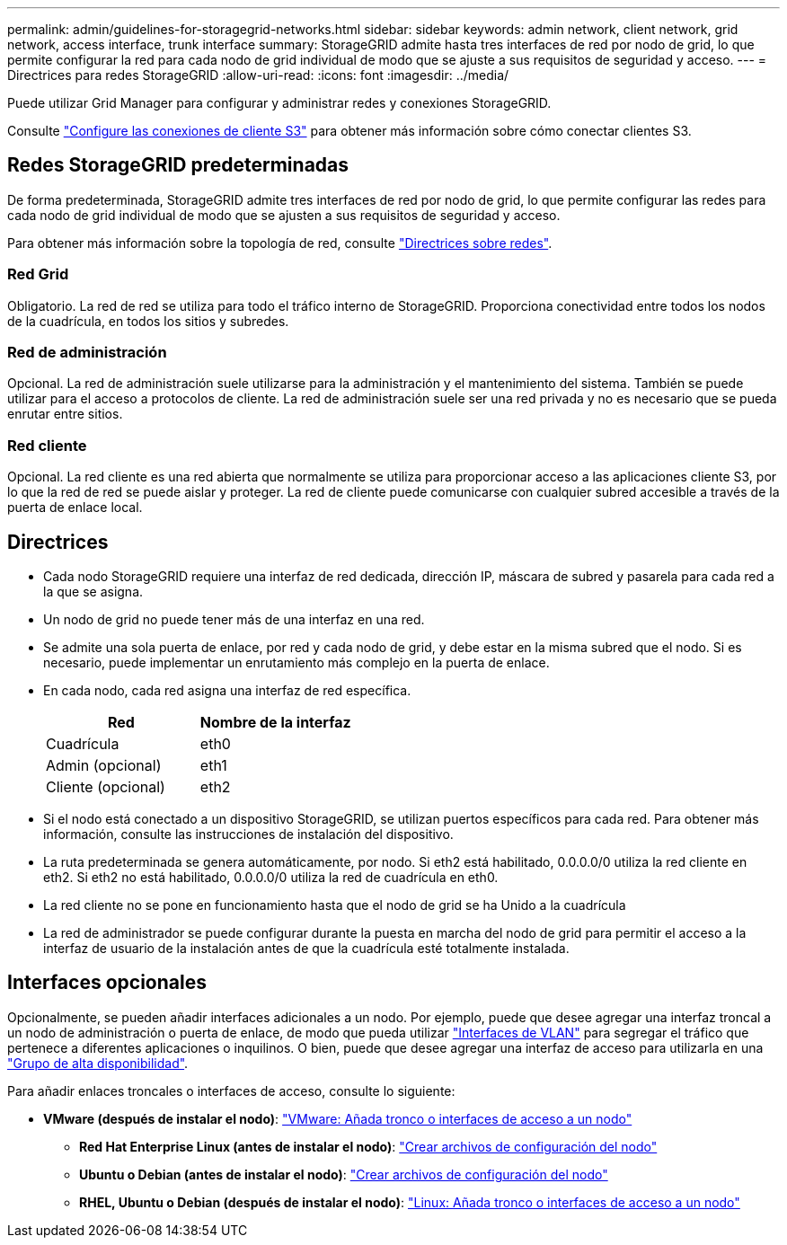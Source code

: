 ---
permalink: admin/guidelines-for-storagegrid-networks.html 
sidebar: sidebar 
keywords: admin network, client network, grid network, access interface, trunk interface 
summary: StorageGRID admite hasta tres interfaces de red por nodo de grid, lo que permite configurar la red para cada nodo de grid individual de modo que se ajuste a sus requisitos de seguridad y acceso. 
---
= Directrices para redes StorageGRID
:allow-uri-read: 
:icons: font
:imagesdir: ../media/


[role="lead"]
Puede utilizar Grid Manager para configurar y administrar redes y conexiones StorageGRID.

Consulte link:configuring-client-connections.html["Configure las conexiones de cliente S3"] para obtener más información sobre cómo conectar clientes S3.



== Redes StorageGRID predeterminadas

De forma predeterminada, StorageGRID admite tres interfaces de red por nodo de grid, lo que permite configurar las redes para cada nodo de grid individual de modo que se ajusten a sus requisitos de seguridad y acceso.

Para obtener más información sobre la topología de red, consulte link:../network/index.html["Directrices sobre redes"].



=== Red Grid

Obligatorio. La red de red se utiliza para todo el tráfico interno de StorageGRID. Proporciona conectividad entre todos los nodos de la cuadrícula, en todos los sitios y subredes.



=== Red de administración

Opcional. La red de administración suele utilizarse para la administración y el mantenimiento del sistema. También se puede utilizar para el acceso a protocolos de cliente. La red de administración suele ser una red privada y no es necesario que se pueda enrutar entre sitios.



=== Red cliente

Opcional. La red cliente es una red abierta que normalmente se utiliza para proporcionar acceso a las aplicaciones cliente S3, por lo que la red de red se puede aislar y proteger. La red de cliente puede comunicarse con cualquier subred accesible a través de la puerta de enlace local.



== Directrices

* Cada nodo StorageGRID requiere una interfaz de red dedicada, dirección IP, máscara de subred y pasarela para cada red a la que se asigna.
* Un nodo de grid no puede tener más de una interfaz en una red.
* Se admite una sola puerta de enlace, por red y cada nodo de grid, y debe estar en la misma subred que el nodo. Si es necesario, puede implementar un enrutamiento más complejo en la puerta de enlace.
* En cada nodo, cada red asigna una interfaz de red específica.
+
[cols="1a,1a"]
|===
| Red | Nombre de la interfaz 


 a| 
Cuadrícula
 a| 
eth0



 a| 
Admin (opcional)
 a| 
eth1



 a| 
Cliente (opcional)
 a| 
eth2

|===
* Si el nodo está conectado a un dispositivo StorageGRID, se utilizan puertos específicos para cada red. Para obtener más información, consulte las instrucciones de instalación del dispositivo.
* La ruta predeterminada se genera automáticamente, por nodo. Si eth2 está habilitado, 0.0.0.0/0 utiliza la red cliente en eth2. Si eth2 no está habilitado, 0.0.0.0/0 utiliza la red de cuadrícula en eth0.
* La red cliente no se pone en funcionamiento hasta que el nodo de grid se ha Unido a la cuadrícula
* La red de administrador se puede configurar durante la puesta en marcha del nodo de grid para permitir el acceso a la interfaz de usuario de la instalación antes de que la cuadrícula esté totalmente instalada.




== Interfaces opcionales

Opcionalmente, se pueden añadir interfaces adicionales a un nodo. Por ejemplo, puede que desee agregar una interfaz troncal a un nodo de administración o puerta de enlace, de modo que pueda utilizar link:../admin/configure-vlan-interfaces.html["Interfaces de VLAN"] para segregar el tráfico que pertenece a diferentes aplicaciones o inquilinos. O bien, puede que desee agregar una interfaz de acceso para utilizarla en una link:../admin/configure-high-availability-group.html["Grupo de alta disponibilidad"].

Para añadir enlaces troncales o interfaces de acceso, consulte lo siguiente:

* *VMware (después de instalar el nodo)*: link:../maintain/vmware-adding-trunk-or-access-interfaces-to-node.html["VMware: Añada tronco o interfaces de acceso a un nodo"]
+
** *Red Hat Enterprise Linux (antes de instalar el nodo)*: link:../rhel/creating-node-configuration-files.html["Crear archivos de configuración del nodo"]
** *Ubuntu o Debian (antes de instalar el nodo)*: link:../ubuntu/creating-node-configuration-files.html["Crear archivos de configuración del nodo"]
** *RHEL, Ubuntu o Debian (después de instalar el nodo)*: link:../maintain/linux-adding-trunk-or-access-interfaces-to-node.html["Linux: Añada tronco o interfaces de acceso a un nodo"]



